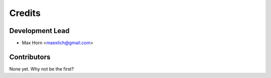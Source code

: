 =======
Credits
=======

Development Lead
----------------

* Max Horn <maexlich@gmail.com>

Contributors
------------

None yet. Why not be the first?
